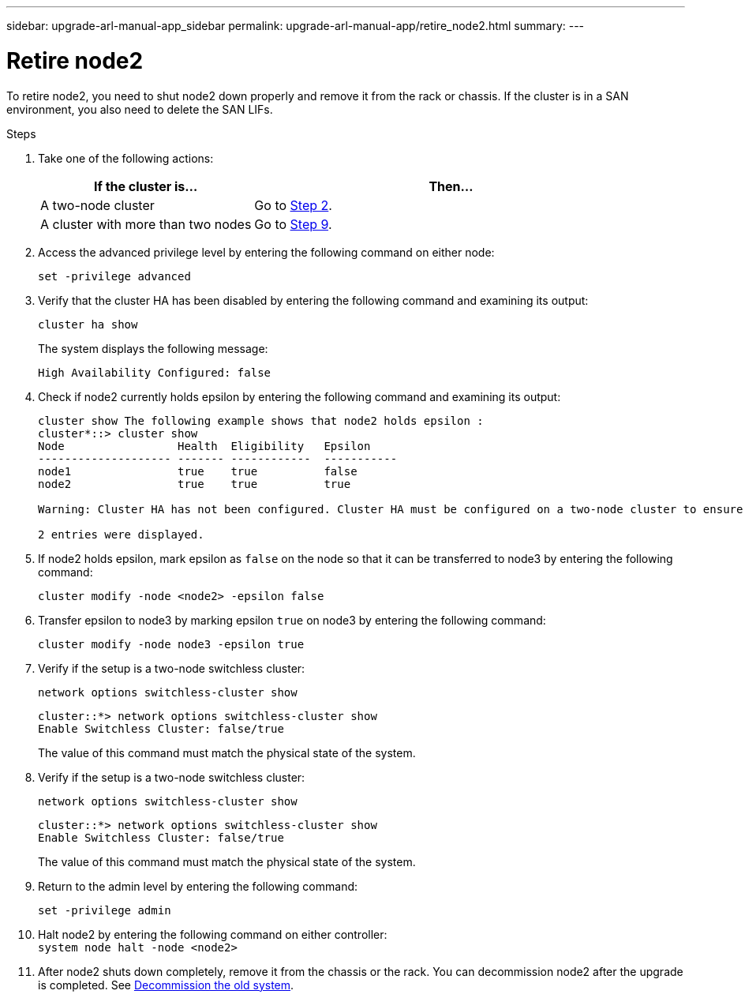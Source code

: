 ---
sidebar: upgrade-arl-manual-app_sidebar
permalink: upgrade-arl-manual-app/retire_node2.html
summary:
---

= Retire node2
:hardbreaks:
:nofooter:
:icons: font
:linkattrs:
:imagesdir: ./media/

[.lead]
To retire node2, you need to shut node2 down properly and remove it from the rack or chassis. If the cluster is in a SAN environment, you also need to delete the SAN LIFs.

.Steps

. Take one of the following actions:
+
[cols=2*,options="header",cols="35,65"]
|===
|If the cluster is... |Then...
|A two-node cluster
|Go to <<Step2,Step 2>>.
|A cluster with more than two nodes
|Go to <<Step9,Step 9>>.
|===

. [[Step2]]Access the advanced privilege level by entering the following command on either node:
+
`set -privilege advanced`

. Verify that the cluster HA has been disabled by entering the following command and examining its output:
+
`cluster ha show`
+
The system displays the following message:
+
----
High Availability Configured: false
----

. Check if node2 currently holds epsilon by entering the following command and examining its output:
+
----
cluster show The following example shows that node2 holds epsilon :
cluster*::> cluster show
Node                 Health  Eligibility   Epsilon
-------------------- ------- ------------  -----------
node1                true    true          false
node2                true    true          true

Warning: Cluster HA has not been configured. Cluster HA must be configured on a two-node cluster to ensure data access availability in the event of storage failover. Use the "cluster ha modify -configured true" command to configure cluster HA.

2 entries were displayed.
----

. If node2 holds epsilon, mark epsilon as `false` on the node so that it can be transferred to node3 by entering the following command:
+
`cluster modify -node <node2> -epsilon false`

. Transfer epsilon to node3 by marking epsilon `true` on node3 by entering the following command:
+
`cluster modify -node node3 -epsilon true`

. Verify if the setup is a two-node switchless cluster:
+
`network options switchless-cluster show`
+
----
cluster::*> network options switchless-cluster show
Enable Switchless Cluster: false/true
----
+
The value of this command must match the physical state of the system.

. Verify if the setup is a two-node switchless cluster:
+
`network options switchless-cluster show`
+
----
cluster::*> network options switchless-cluster show
Enable Switchless Cluster: false/true
----
+
The value of this command must match the physical state of the system.

. Return to the admin level by entering the following command:
+
`set -privilege admin`

. Halt node2 by entering the following command on either controller:
`system node halt -node <node2>`

. After node2 shuts down completely, remove it from the chassis or the rack. You can decommission node2 after the upgrade is completed. See link:decommission_old_system.html[Decommission the old system].
